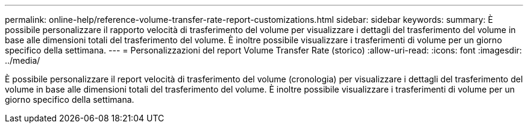 ---
permalink: online-help/reference-volume-transfer-rate-report-customizations.html 
sidebar: sidebar 
keywords:  
summary: È possibile personalizzare il rapporto velocità di trasferimento del volume per visualizzare i dettagli del trasferimento del volume in base alle dimensioni totali del trasferimento del volume. È inoltre possibile visualizzare i trasferimenti di volume per un giorno specifico della settimana. 
---
= Personalizzazioni del report Volume Transfer Rate (storico)
:allow-uri-read: 
:icons: font
:imagesdir: ../media/


[role="lead"]
È possibile personalizzare il report velocità di trasferimento del volume (cronologia) per visualizzare i dettagli del trasferimento del volume in base alle dimensioni totali del trasferimento del volume. È inoltre possibile visualizzare i trasferimenti di volume per un giorno specifico della settimana.
